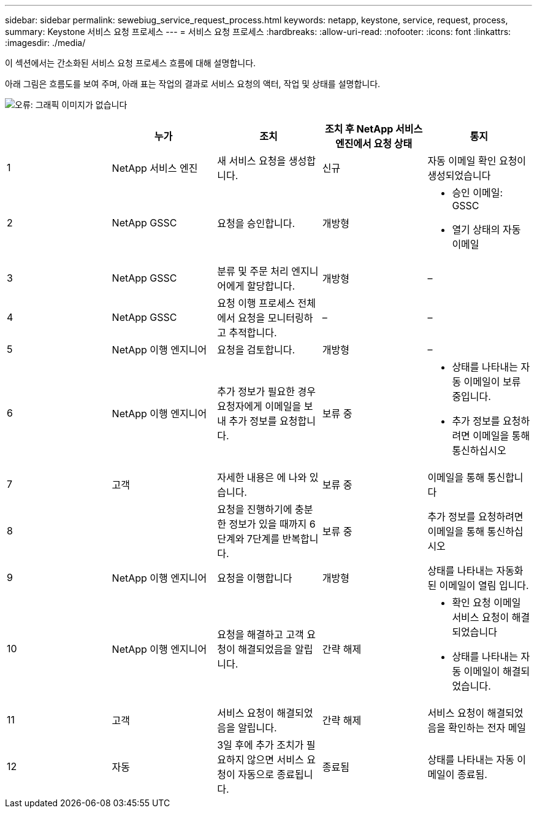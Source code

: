 ---
sidebar: sidebar 
permalink: sewebiug_service_request_process.html 
keywords: netapp, keystone, service, request, process, 
summary: Keystone 서비스 요청 프로세스 
---
= 서비스 요청 프로세스
:hardbreaks:
:allow-uri-read: 
:nofooter: 
:icons: font
:linkattrs: 
:imagesdir: ./media/


[role="lead"]
이 섹션에서는 간소화된 서비스 요청 프로세스 흐름에 대해 설명합니다.

아래 그림은 흐름도를 보여 주며, 아래 표는 작업의 결과로 서비스 요청의 액터, 작업 및 상태를 설명합니다.

image:sewebiug_image45.png["오류: 그래픽 이미지가 없습니다"]

|===
|  | 누가 | 조치 | 조치 후 NetApp 서비스 엔진에서 요청 상태 | 통지 


| 1 | NetApp 서비스 엔진 | 새 서비스 요청을 생성합니다. | 신규 | 자동 이메일 확인 요청이 생성되었습니다 


| 2 | NetApp GSSC | 요청을 승인합니다. | 개방형  a| 
* 승인 이메일: GSSC
* 열기 상태의 자동 이메일




| 3 | NetApp GSSC | 분류 및 주문 처리 엔지니어에게 할당합니다. | 개방형 | – 


| 4 | NetApp GSSC | 요청 이행 프로세스 전체에서 요청을 모니터링하고 추적합니다. | – | – 


| 5 | NetApp 이행 엔지니어 | 요청을 검토합니다. | 개방형 | – 


| 6 | NetApp 이행 엔지니어 | 추가 정보가 필요한 경우 요청자에게 이메일을 보내 추가 정보를 요청합니다. | 보류 중  a| 
* 상태를 나타내는 자동 이메일이 보류 중입니다.
* 추가 정보를 요청하려면 이메일을 통해 통신하십시오




| 7 | 고객 | 자세한 내용은 에 나와 있습니다. | 보류 중 | 이메일을 통해 통신합니다 


| 8 |  | 요청을 진행하기에 충분한 정보가 있을 때까지 6단계와 7단계를 반복합니다. | 보류 중 | 추가 정보를 요청하려면 이메일을 통해 통신하십시오 


| 9 | NetApp 이행 엔지니어 | 요청을 이행합니다 | 개방형 | 상태를 나타내는 자동화된 이메일이 열림 입니다. 


| 10 | NetApp 이행 엔지니어 | 요청을 해결하고 고객 요청이 해결되었음을 알립니다. | 간략 해제  a| 
* 확인 요청 이메일 서비스 요청이 해결되었습니다
* 상태를 나타내는 자동 이메일이 해결되었습니다.




| 11 | 고객 | 서비스 요청이 해결되었음을 알립니다. | 간략 해제 | 서비스 요청이 해결되었음을 확인하는 전자 메일 


| 12 | 자동 | 3일 후에 추가 조치가 필요하지 않으면 서비스 요청이 자동으로 종료됩니다. | 종료됨 | 상태를 나타내는 자동 이메일이 종료됨. 
|===
